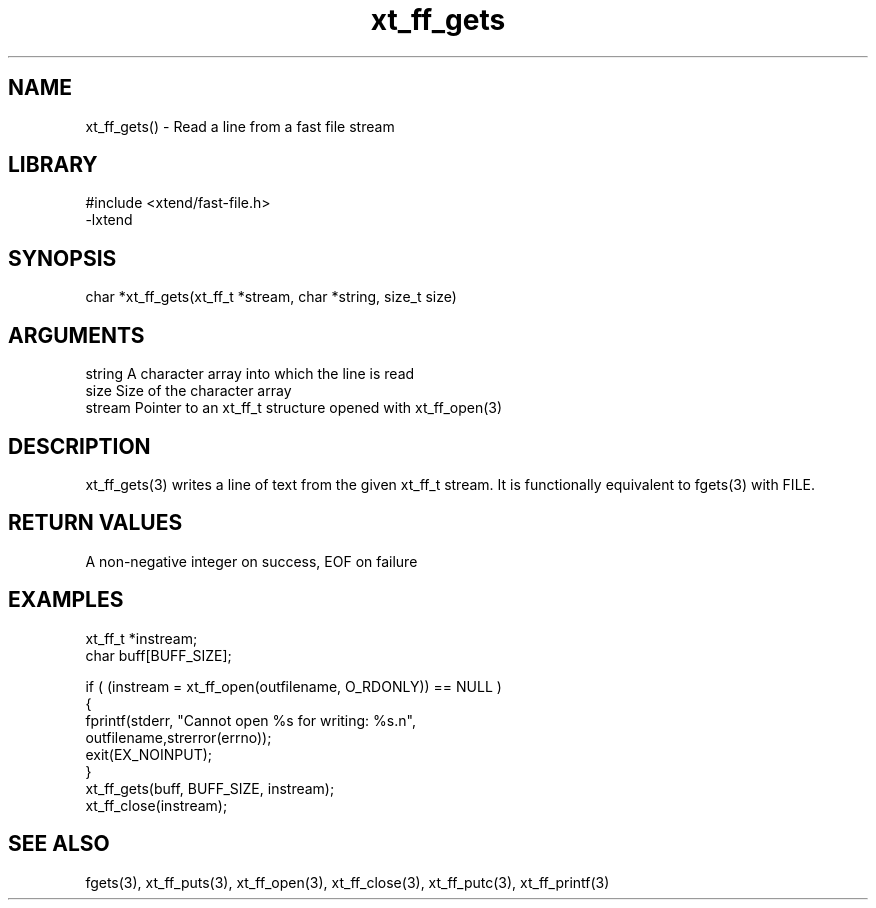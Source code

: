 \" Generated by c2man from xt_ff_gets.c
.TH xt_ff_gets 3

.SH NAME
xt_ff_gets() - Read a line from a fast file stream

.SH LIBRARY
\" Indicate #includes, library name, -L and -l flags
.nf
.na
#include <xtend/fast-file.h>
-lxtend
.ad
.fi

\" Convention:
\" Underline anything that is typed verbatim - commands, etc.
.SH SYNOPSIS
.nf
.na
char    *xt_ff_gets(xt_ff_t *stream, char *string, size_t size)
.ad
.fi

.SH ARGUMENTS
.nf
.na
string      A character array into which the line is read
size        Size of the character array
stream      Pointer to an xt_ff_t structure opened with xt_ff_open(3)
.ad
.fi

.SH DESCRIPTION

xt_ff_gets(3) writes a line of text from the given xt_ff_t
stream.  It is functionally equivalent to fgets(3) with FILE.

.SH RETURN VALUES

A non-negative integer on success, EOF on failure

.SH EXAMPLES
.nf
.na

xt_ff_t *instream;
char    buff[BUFF_SIZE];

if ( (instream = xt_ff_open(outfilename, O_RDONLY)) == NULL )
{
    fprintf(stderr, "Cannot open %s for writing: %s.n",
            outfilename,strerror(errno));
    exit(EX_NOINPUT);
}
xt_ff_gets(buff, BUFF_SIZE, instream);
xt_ff_close(instream);
.ad
.fi

.SH SEE ALSO

fgets(3), xt_ff_puts(3), xt_ff_open(3), xt_ff_close(3), xt_ff_putc(3), xt_ff_printf(3)

